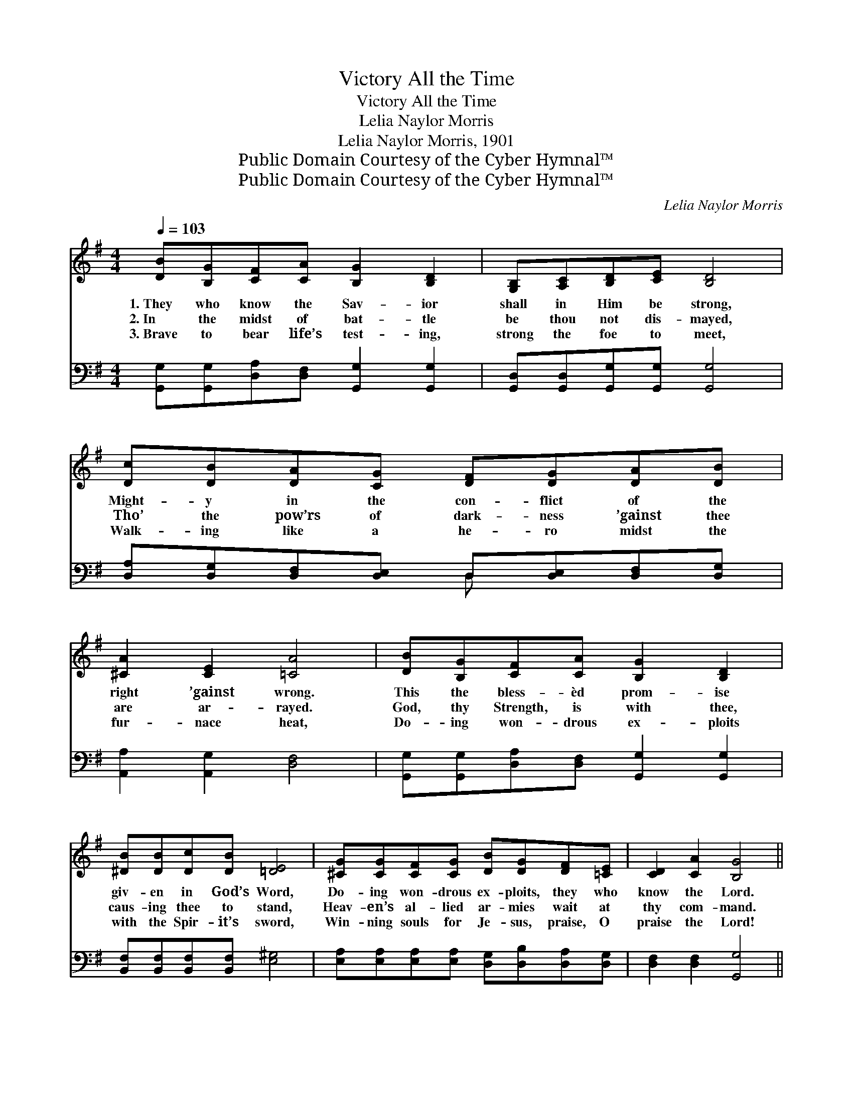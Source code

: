 X:1
T:Victory All the Time
T:Victory All the Time
T:Lelia Naylor Morris
T:Lelia Naylor Morris, 1901
T:Public Domain Courtesy of the Cyber Hymnal™
T:Public Domain Courtesy of the Cyber Hymnal™
C:Lelia Naylor Morris
Z:Public Domain
Z:Courtesy of the Cyber Hymnal™
%%score ( 1 2 ) ( 3 4 )
L:1/8
Q:1/4=103
M:4/4
K:G
V:1 treble 
V:2 treble 
V:3 bass 
V:4 bass 
V:1
 [DB][B,G][CF][CA] [B,G]2 [B,D]2 | [G,B,][A,C][B,D][CE] [B,D]4 | %2
w: 1.~They who know the Sav- ior|shall in Him be strong,|
w: 2.~In the midst of bat- tle|be thou not dis- mayed,|
w: 3.~Brave to bear life’s test- ing,|strong the foe to meet,|
 [Dc][DB][DA][CG] [DF][DG][DA][DB] | [^CA]2 [CE]2 [=CA]4 | [DB][B,G][CF][CA] [B,G]2 [B,D]2 | %5
w: Might- y in the con- flict of the|right ’gainst wrong.|This the bless- èd prom- ise|
w: Tho’ the pow’rs of dark- ness ’gainst thee|are ar- rayed.|God, thy Strength, is with thee,|
w: Walk- ing like a he- ro midst the|fur- nace heat,|Do- ing won- drous ex- ploits|
 [^DB][DB][Dc][DB] [=DE]4 | [^CG][CG][CF][CG] [DB][DG][DF][=CE] | [CD]2 [CA]2 [B,G]4 || %8
w: giv- en in God’s Word,|Do- ing won- drous ex- ploits, they who|know the Lord.|
w: caus- ing thee to stand,|Heav- en’s al- lied ar- mies wait at|thy com- mand.|
w: with the Spir- it’s sword,|Win- ning souls for Je- sus, praise, O|praise the Lord!|
"^Refrain" [GB][GB] [GB]2 [GB][GB] [GB]2 | [GB][GB][GA]G [DG][DF] [DF]2 | %10
w: Vic- to- ry! vic- to- ry!|bless- èd, blood- bought vic- to- ry!|
w: ||
w: ||
 [Ac][Ac] [Ac]2 [Ac][Ac] [Ac]2 | [Bd][Ac][GB][FA] [GB]4 | [DB][B,G][CF][CA] [B,G]2 [B,D]2 | %13
w: Vic- to- ry! vic- to- ry!|vic- t’ry all the time!|As Je- ho- vah liv- eth,|
w: |||
w: |||
 [Dd][Dd][Dc][DB] [EA]2 [CE]2 | [B,D][B,D][B,G][CA] [DB][DG][EG][Ec] | [DB]2 [CA]2 [B,G]4 |] %16
w: strength di- vine He giv- eth|Un- to those who know Him— vic- t’ry|all the time!|
w: |||
w: |||
V:2
 x8 | x8 | x8 | x8 | x8 | x8 | x8 | x8 || x8 | x3 G x4 | x8 | x8 | x8 | x8 | x8 | x8 |] %16
V:3
 [G,,G,][G,,G,][D,A,][D,F,] [G,,G,]2 [G,,G,]2 | [G,,D,][G,,D,][G,,G,][G,,G,] [G,,G,]4 | %2
w: ~ ~ ~ ~ ~ ~|~ ~ ~ ~ ~|
 [D,A,][D,G,][D,F,][D,E,] D,[D,E,][D,F,][D,G,] | [A,,A,]2 [A,,G,]2 [D,F,]4 | %4
w: ~ ~ ~ ~ ~ ~ ~ ~|~ ~ ~|
 [G,,G,][G,,G,][D,A,][D,F,] [G,,G,]2 [G,,G,]2 | [B,,F,][B,,F,][B,,F,][B,,F,] [E,^G,]4 | %6
w: ~ ~ ~ ~ ~ ~|~ ~ ~ ~ ~|
 [E,A,][E,A,][E,A,][E,A,] [D,G,][D,B,][D,A,][D,G,] | [D,F,]2 [D,F,]2 [G,,G,]4 || %8
w: ~ ~ ~ ~ ~ ~ ~ ~|~ ~ ~|
 [G,D][G,D][D,D][D,D] [G,D][G,D] [D,D]2 | [G,D][G,D][G,C][G,B,] [A,C][A,C] [A,C]2 | %10
w: Vic- to- ry! yes, vic- to- ry!|~ ~ ~ ~ ~ ~ ~|
 [F,D][F,D][D,D][D,D] [F,D][F,D] [D,D]2 | [D,D][D,D][D,D][D,D] [G,D]4 | %12
w: Vic- to- ry! yes, vic- to- ry!||
 G,G,[D,A,][D,F,] [G,,G,]2 [G,,G,]2 | [G,B,][G,B,][G,A,]G, [C,G,]2 [C,G,]2 | %14
w: ||
 [D,G,][D,G,][D,G,][D,F,] [D,G,][D,B,][C,C][C,G,] | [D,G,]2 [D,F,]2 [G,,D,]4 |] %16
w: ||
V:4
 x8 | x8 | x4 D, x3 | x8 | x8 | x8 | x8 | x8 || x8 | x8 | x8 | x8 | G,G, x6 | x3 G, x4 | x8 | x8 |] %16

